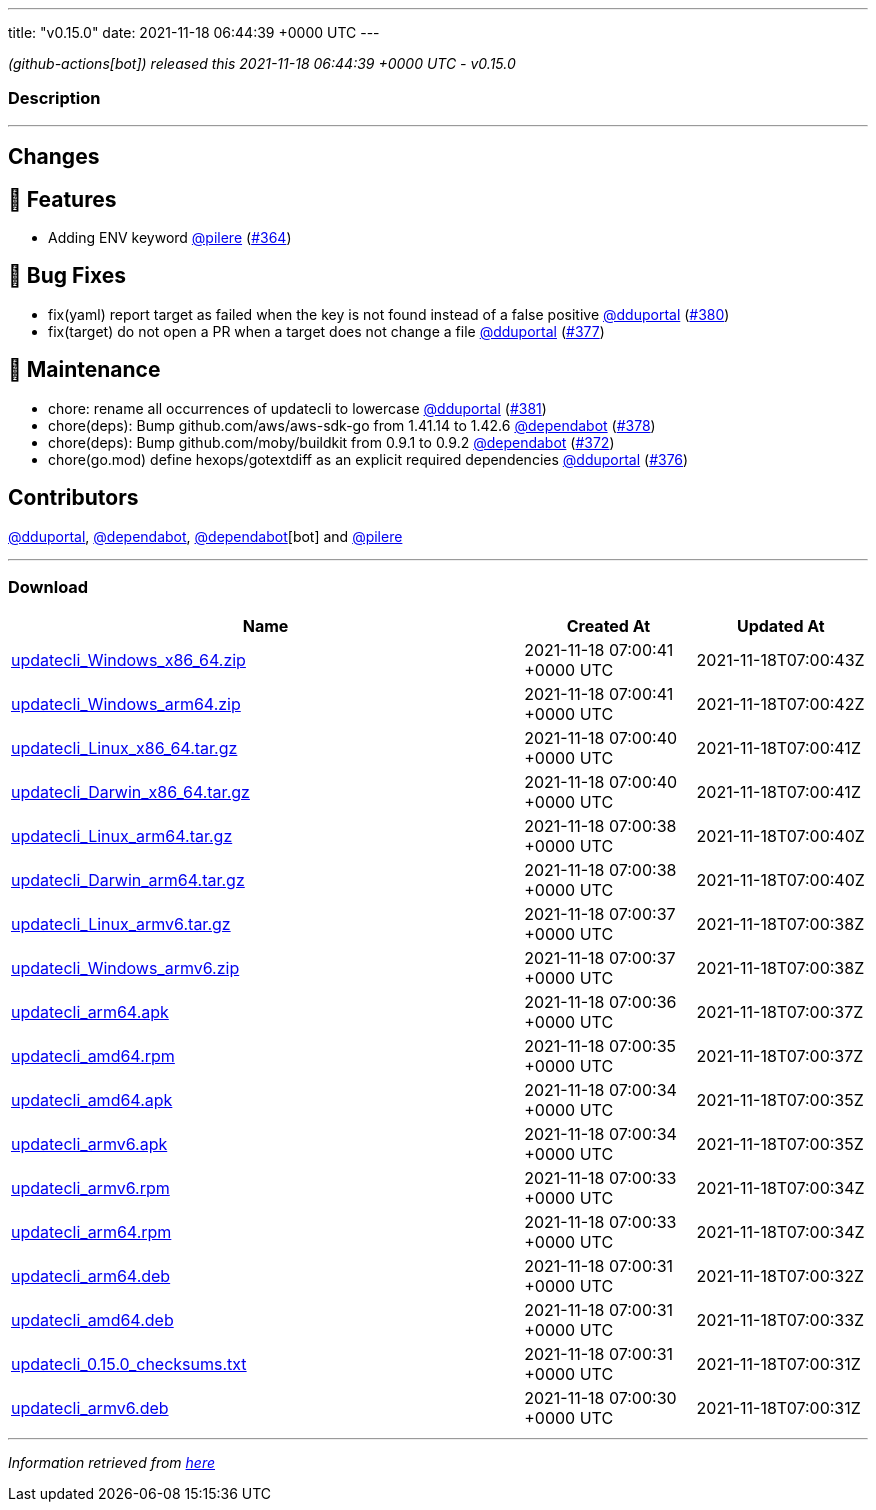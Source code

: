 ---
title: "v0.15.0"
date: 2021-11-18 06:44:39 +0000 UTC
---

// Disclaimer: this file is generated, do not edit it manually.


__ (github-actions[bot]) released this 2021-11-18 06:44:39 +0000 UTC - v0.15.0__


=== Description

---

++++

<h2>Changes</h2>
<h2>🚀 Features</h2>
<ul>
<li>Adding ENV keyword <a class="user-mention notranslate" data-hovercard-type="user" data-hovercard-url="/users/pilere/hovercard" data-octo-click="hovercard-link-click" data-octo-dimensions="link_type:self" href="https://github.com/pilere">@pilere</a> (<a class="issue-link js-issue-link" data-error-text="Failed to load title" data-id="1051789032" data-permission-text="Title is private" data-url="https://github.com/updatecli/updatecli/issues/364" data-hovercard-type="pull_request" data-hovercard-url="/updatecli/updatecli/pull/364/hovercard" href="https://github.com/updatecli/updatecli/pull/364">#364</a>)</li>
</ul>
<h2>🐛 Bug Fixes</h2>
<ul>
<li>fix(yaml) report target as failed when the key is not found instead of a false positive <a class="user-mention notranslate" data-hovercard-type="user" data-hovercard-url="/users/dduportal/hovercard" data-octo-click="hovercard-link-click" data-octo-dimensions="link_type:self" href="https://github.com/dduportal">@dduportal</a> (<a class="issue-link js-issue-link" data-error-text="Failed to load title" data-id="1056434302" data-permission-text="Title is private" data-url="https://github.com/updatecli/updatecli/issues/380" data-hovercard-type="pull_request" data-hovercard-url="/updatecli/updatecli/pull/380/hovercard" href="https://github.com/updatecli/updatecli/pull/380">#380</a>)</li>
<li>fix(target) do not open a PR when a target does not change a file <a class="user-mention notranslate" data-hovercard-type="user" data-hovercard-url="/users/dduportal/hovercard" data-octo-click="hovercard-link-click" data-octo-dimensions="link_type:self" href="https://github.com/dduportal">@dduportal</a> (<a class="issue-link js-issue-link" data-error-text="Failed to load title" data-id="1056369504" data-permission-text="Title is private" data-url="https://github.com/updatecli/updatecli/issues/377" data-hovercard-type="pull_request" data-hovercard-url="/updatecli/updatecli/pull/377/hovercard" href="https://github.com/updatecli/updatecli/pull/377">#377</a>)</li>
</ul>
<h2>🧰 Maintenance</h2>
<ul>
<li>chore: rename all occurrences of updatecli to lowercase <a class="user-mention notranslate" data-hovercard-type="user" data-hovercard-url="/users/dduportal/hovercard" data-octo-click="hovercard-link-click" data-octo-dimensions="link_type:self" href="https://github.com/dduportal">@dduportal</a> (<a class="issue-link js-issue-link" data-error-text="Failed to load title" data-id="1056499430" data-permission-text="Title is private" data-url="https://github.com/updatecli/updatecli/issues/381" data-hovercard-type="pull_request" data-hovercard-url="/updatecli/updatecli/pull/381/hovercard" href="https://github.com/updatecli/updatecli/pull/381">#381</a>)</li>
<li>chore(deps): Bump github.com/aws/aws-sdk-go from 1.41.14 to 1.42.6 <a class="user-mention notranslate" data-hovercard-type="organization" data-hovercard-url="/orgs/dependabot/hovercard" data-octo-click="hovercard-link-click" data-octo-dimensions="link_type:self" href="https://github.com/dependabot">@dependabot</a> (<a class="issue-link js-issue-link" data-error-text="Failed to load title" data-id="1056414483" data-permission-text="Title is private" data-url="https://github.com/updatecli/updatecli/issues/378" data-hovercard-type="pull_request" data-hovercard-url="/updatecli/updatecli/pull/378/hovercard" href="https://github.com/updatecli/updatecli/pull/378">#378</a>)</li>
<li>chore(deps): Bump github.com/moby/buildkit from 0.9.1 to 0.9.2 <a class="user-mention notranslate" data-hovercard-type="organization" data-hovercard-url="/orgs/dependabot/hovercard" data-octo-click="hovercard-link-click" data-octo-dimensions="link_type:self" href="https://github.com/dependabot">@dependabot</a> (<a class="issue-link js-issue-link" data-error-text="Failed to load title" data-id="1052661922" data-permission-text="Title is private" data-url="https://github.com/updatecli/updatecli/issues/372" data-hovercard-type="pull_request" data-hovercard-url="/updatecli/updatecli/pull/372/hovercard" href="https://github.com/updatecli/updatecli/pull/372">#372</a>)</li>
<li>chore(go.mod) define hexops/gotextdiff as an explicit required dependencies <a class="user-mention notranslate" data-hovercard-type="user" data-hovercard-url="/users/dduportal/hovercard" data-octo-click="hovercard-link-click" data-octo-dimensions="link_type:self" href="https://github.com/dduportal">@dduportal</a> (<a class="issue-link js-issue-link" data-error-text="Failed to load title" data-id="1056152724" data-permission-text="Title is private" data-url="https://github.com/updatecli/updatecli/issues/376" data-hovercard-type="pull_request" data-hovercard-url="/updatecli/updatecli/pull/376/hovercard" href="https://github.com/updatecli/updatecli/pull/376">#376</a>)</li>
</ul>
<h2>Contributors</h2>
<p><a class="user-mention notranslate" data-hovercard-type="user" data-hovercard-url="/users/dduportal/hovercard" data-octo-click="hovercard-link-click" data-octo-dimensions="link_type:self" href="https://github.com/dduportal">@dduportal</a>, <a class="user-mention notranslate" data-hovercard-type="organization" data-hovercard-url="/orgs/dependabot/hovercard" data-octo-click="hovercard-link-click" data-octo-dimensions="link_type:self" href="https://github.com/dependabot">@dependabot</a>, <a class="user-mention notranslate" data-hovercard-type="organization" data-hovercard-url="/orgs/dependabot/hovercard" data-octo-click="hovercard-link-click" data-octo-dimensions="link_type:self" href="https://github.com/dependabot">@dependabot</a>[bot] and <a class="user-mention notranslate" data-hovercard-type="user" data-hovercard-url="/users/pilere/hovercard" data-octo-click="hovercard-link-click" data-octo-dimensions="link_type:self" href="https://github.com/pilere">@pilere</a></p>

++++

---



=== Download

[cols="3,1,1" options="header" frame="all" grid="rows"]
|===
| Name | Created At | Updated At

| link:https://github.com/updatecli/updatecli/releases/download/v0.15.0/updatecli_Windows_x86_64.zip[updatecli_Windows_x86_64.zip] | 2021-11-18 07:00:41 +0000 UTC | 2021-11-18T07:00:43Z

| link:https://github.com/updatecli/updatecli/releases/download/v0.15.0/updatecli_Windows_arm64.zip[updatecli_Windows_arm64.zip] | 2021-11-18 07:00:41 +0000 UTC | 2021-11-18T07:00:42Z

| link:https://github.com/updatecli/updatecli/releases/download/v0.15.0/updatecli_Linux_x86_64.tar.gz[updatecli_Linux_x86_64.tar.gz] | 2021-11-18 07:00:40 +0000 UTC | 2021-11-18T07:00:41Z

| link:https://github.com/updatecli/updatecli/releases/download/v0.15.0/updatecli_Darwin_x86_64.tar.gz[updatecli_Darwin_x86_64.tar.gz] | 2021-11-18 07:00:40 +0000 UTC | 2021-11-18T07:00:41Z

| link:https://github.com/updatecli/updatecli/releases/download/v0.15.0/updatecli_Linux_arm64.tar.gz[updatecli_Linux_arm64.tar.gz] | 2021-11-18 07:00:38 +0000 UTC | 2021-11-18T07:00:40Z

| link:https://github.com/updatecli/updatecli/releases/download/v0.15.0/updatecli_Darwin_arm64.tar.gz[updatecli_Darwin_arm64.tar.gz] | 2021-11-18 07:00:38 +0000 UTC | 2021-11-18T07:00:40Z

| link:https://github.com/updatecli/updatecli/releases/download/v0.15.0/updatecli_Linux_armv6.tar.gz[updatecli_Linux_armv6.tar.gz] | 2021-11-18 07:00:37 +0000 UTC | 2021-11-18T07:00:38Z

| link:https://github.com/updatecli/updatecli/releases/download/v0.15.0/updatecli_Windows_armv6.zip[updatecli_Windows_armv6.zip] | 2021-11-18 07:00:37 +0000 UTC | 2021-11-18T07:00:38Z

| link:https://github.com/updatecli/updatecli/releases/download/v0.15.0/updatecli_arm64.apk[updatecli_arm64.apk] | 2021-11-18 07:00:36 +0000 UTC | 2021-11-18T07:00:37Z

| link:https://github.com/updatecli/updatecli/releases/download/v0.15.0/updatecli_amd64.rpm[updatecli_amd64.rpm] | 2021-11-18 07:00:35 +0000 UTC | 2021-11-18T07:00:37Z

| link:https://github.com/updatecli/updatecli/releases/download/v0.15.0/updatecli_amd64.apk[updatecli_amd64.apk] | 2021-11-18 07:00:34 +0000 UTC | 2021-11-18T07:00:35Z

| link:https://github.com/updatecli/updatecli/releases/download/v0.15.0/updatecli_armv6.apk[updatecli_armv6.apk] | 2021-11-18 07:00:34 +0000 UTC | 2021-11-18T07:00:35Z

| link:https://github.com/updatecli/updatecli/releases/download/v0.15.0/updatecli_armv6.rpm[updatecli_armv6.rpm] | 2021-11-18 07:00:33 +0000 UTC | 2021-11-18T07:00:34Z

| link:https://github.com/updatecli/updatecli/releases/download/v0.15.0/updatecli_arm64.rpm[updatecli_arm64.rpm] | 2021-11-18 07:00:33 +0000 UTC | 2021-11-18T07:00:34Z

| link:https://github.com/updatecli/updatecli/releases/download/v0.15.0/updatecli_arm64.deb[updatecli_arm64.deb] | 2021-11-18 07:00:31 +0000 UTC | 2021-11-18T07:00:32Z

| link:https://github.com/updatecli/updatecli/releases/download/v0.15.0/updatecli_amd64.deb[updatecli_amd64.deb] | 2021-11-18 07:00:31 +0000 UTC | 2021-11-18T07:00:33Z

| link:https://github.com/updatecli/updatecli/releases/download/v0.15.0/updatecli_0.15.0_checksums.txt[updatecli_0.15.0_checksums.txt] | 2021-11-18 07:00:31 +0000 UTC | 2021-11-18T07:00:31Z

| link:https://github.com/updatecli/updatecli/releases/download/v0.15.0/updatecli_armv6.deb[updatecli_armv6.deb] | 2021-11-18 07:00:30 +0000 UTC | 2021-11-18T07:00:31Z

|===


---

__Information retrieved from link:https://github.com/updatecli/updatecli/releases/tag/v0.15.0[here]__

